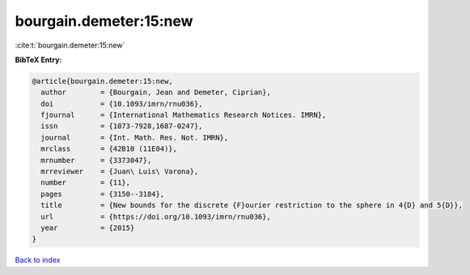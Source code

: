 bourgain.demeter:15:new
=======================

:cite:t:`bourgain.demeter:15:new`

**BibTeX Entry:**

.. code-block:: bibtex

   @article{bourgain.demeter:15:new,
     author        = {Bourgain, Jean and Demeter, Ciprian},
     doi           = {10.1093/imrn/rnu036},
     fjournal      = {International Mathematics Research Notices. IMRN},
     issn          = {1073-7928,1687-0247},
     journal       = {Int. Math. Res. Not. IMRN},
     mrclass       = {42B10 (11E04)},
     mrnumber      = {3373047},
     mrreviewer    = {Juan\ Luis\ Varona},
     number        = {11},
     pages         = {3150--3184},
     title         = {New bounds for the discrete {F}ourier restriction to the sphere in 4{D} and 5{D}},
     url           = {https://doi.org/10.1093/imrn/rnu036},
     year          = {2015}
   }

`Back to index <../By-Cite-Keys.html>`_
